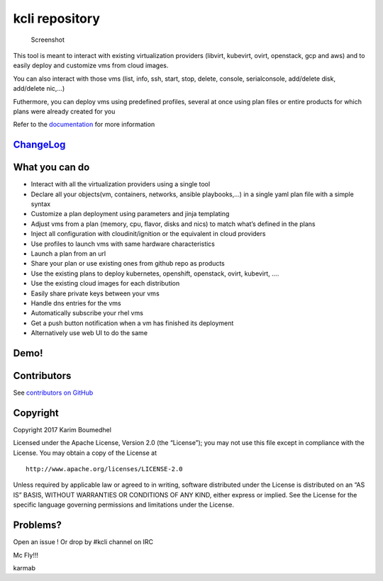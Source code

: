 kcli repository
===============

|Build Status| |Pypi| |Copr| |image3| |Visit our IRC channel|

.. figure:: kcli-small.png
   :alt: Screenshot

   Screenshot

This tool is meant to interact with existing virtualization providers
(libvirt, kubevirt, ovirt, openstack, gcp and aws) and to easily deploy
and customize vms from cloud images.

You can also interact with those vms (list, info, ssh, start, stop,
delete, console, serialconsole, add/delete disk, add/delete nic,…)

Futhermore, you can deploy vms using predefined profiles, several at
once using plan files or entire products for which plans were already
created for you

Refer to the `documentation <https://kcli.readthedocs.io>`__ for more
information

`ChangeLog <https://github.com/karmab/kcli/wiki>`__
---------------------------------------------------

What you can do
---------------

-  Interact with all the virtualization providers using a single tool
-  Declare all your objects(vm, containers, networks, ansible
   playbooks,…) in a single yaml plan file with a simple syntax
-  Customize a plan deployment using parameters and jinja templating
-  Adjust vms from a plan (memory, cpu, flavor, disks and nics) to match
   what’s defined in the plans
-  Inject all configuration with cloudinit/ignition or the equivalent in
   cloud providers
-  Use profiles to launch vms with same hardware characteristics
-  Launch a plan from an url
-  Share your plan or use existing ones from github repo as products
-  Use the existing plans to deploy kubernetes, openshift, openstack,
   ovirt, kubevirt, ….
-  Use the existing cloud images for each distribution
-  Easily share private keys between your vms
-  Handle dns entries for the vms
-  Automatically subscribe your rhel vms
-  Get a push button notification when a vm has finished its deployment
-  Alternatively use web UI to do the same

Demo!
-----

|asciicast|

Contributors
------------

See `contributors on
GitHub <https://github.com/karmab/kcli/graphs/contributors>`__

Copyright
---------

Copyright 2017 Karim Boumedhel

Licensed under the Apache License, Version 2.0 (the “License”); you may
not use this file except in compliance with the License. You may obtain
a copy of the License at

::

    http://www.apache.org/licenses/LICENSE-2.0

Unless required by applicable law or agreed to in writing, software
distributed under the License is distributed on an “AS IS” BASIS,
WITHOUT WARRANTIES OR CONDITIONS OF ANY KIND, either express or implied.
See the License for the specific language governing permissions and
limitations under the License.

Problems?
---------

Open an issue ! Or drop by #kcli channel on IRC

Mc Fly!!!

karmab

.. |Build Status| image:: https://travis-ci.org/karmab/kcli.svg?branch=master
   :target: https://travis-ci.org/karmab/kcli
.. |Pypi| image:: http://img.shields.io/pypi/v/kcli.svg
   :target: https://pypi.python.org/pypi/kcli/
.. |Copr| image:: https://copr.fedorainfracloud.org/coprs/karmab/kcli/package/kcli/status_image/last_build.png
   :target: https://copr.fedorainfracloud.org/coprs/karmab/kcli/package/kcli
.. |image3| image:: https://images.microbadger.com/badges/image/karmab/kcli.svg
   :target: https://microbadger.com/images/karmab/kcli
.. |Visit our IRC channel| image:: https://kiwiirc.com/buttons/irc.freenode.net/kcli.png
   :target: https://kiwiirc.com/client/irc.freenode.net/#kcli
.. |asciicast| image:: https://asciinema.org/a/153423.png
   :target: https://asciinema.org/a/153423?autoplay=1
